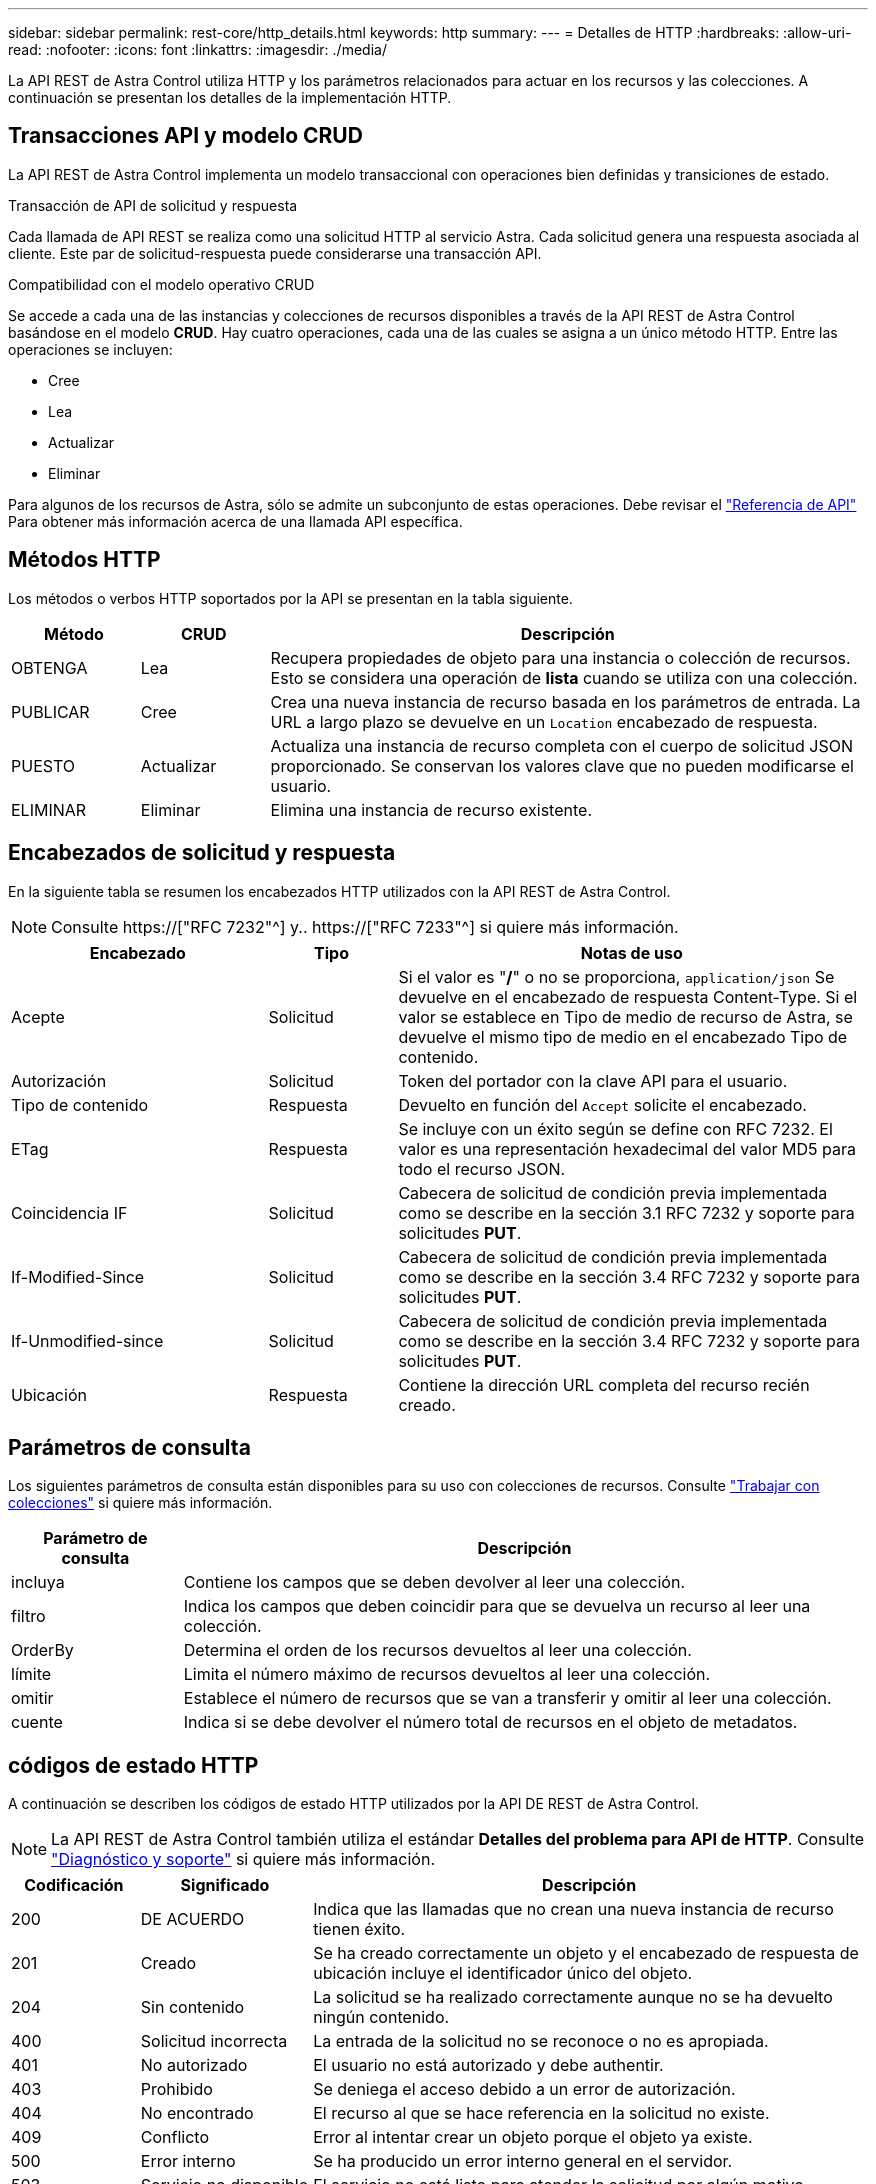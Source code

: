 ---
sidebar: sidebar 
permalink: rest-core/http_details.html 
keywords: http 
summary:  
---
= Detalles de HTTP
:hardbreaks:
:allow-uri-read: 
:nofooter: 
:icons: font
:linkattrs: 
:imagesdir: ./media/


[role="lead"]
La API REST de Astra Control utiliza HTTP y los parámetros relacionados para actuar en los recursos y las colecciones. A continuación se presentan los detalles de la implementación HTTP.



== Transacciones API y modelo CRUD

La API REST de Astra Control implementa un modelo transaccional con operaciones bien definidas y transiciones de estado.

.Transacción de API de solicitud y respuesta
Cada llamada de API REST se realiza como una solicitud HTTP al servicio Astra. Cada solicitud genera una respuesta asociada al cliente. Este par de solicitud-respuesta puede considerarse una transacción API.

.Compatibilidad con el modelo operativo CRUD
Se accede a cada una de las instancias y colecciones de recursos disponibles a través de la API REST de Astra Control basándose en el modelo *CRUD*. Hay cuatro operaciones, cada una de las cuales se asigna a un único método HTTP. Entre las operaciones se incluyen:

* Cree
* Lea
* Actualizar
* Eliminar


Para algunos de los recursos de Astra, sólo se admite un subconjunto de estas operaciones. Debe revisar el link:../reference/api_reference.html["Referencia de API"] Para obtener más información acerca de una llamada API específica.



== Métodos HTTP

Los métodos o verbos HTTP soportados por la API se presentan en la tabla siguiente.

[cols="15,15,70"]
|===
| Método | CRUD | Descripción 


| OBTENGA | Lea | Recupera propiedades de objeto para una instancia o colección de recursos. Esto se considera una operación de *lista* cuando se utiliza con una colección. 


| PUBLICAR | Cree | Crea una nueva instancia de recurso basada en los parámetros de entrada. La URL a largo plazo se devuelve en un `Location` encabezado de respuesta. 


| PUESTO | Actualizar | Actualiza una instancia de recurso completa con el cuerpo de solicitud JSON proporcionado. Se conservan los valores clave que no pueden modificarse el usuario. 


| ELIMINAR | Eliminar | Elimina una instancia de recurso existente. 
|===


== Encabezados de solicitud y respuesta

En la siguiente tabla se resumen los encabezados HTTP utilizados con la API REST de Astra Control.


NOTE: Consulte https://["RFC 7232"^] y.. https://["RFC 7233"^] si quiere más información.

[cols="30,15,55"]
|===
| Encabezado | Tipo | Notas de uso 


| Acepte | Solicitud | Si el valor es "*/*" o no se proporciona, `application/json` Se devuelve en el encabezado de respuesta Content-Type. Si el valor se establece en Tipo de medio de recurso de Astra, se devuelve el mismo tipo de medio en el encabezado Tipo de contenido. 


| Autorización | Solicitud | Token del portador con la clave API para el usuario. 


| Tipo de contenido | Respuesta | Devuelto en función del `Accept` solicite el encabezado. 


| ETag | Respuesta | Se incluye con un éxito según se define con RFC 7232. El valor es una representación hexadecimal del valor MD5 para todo el recurso JSON. 


| Coincidencia IF | Solicitud | Cabecera de solicitud de condición previa implementada como se describe en la sección 3.1 RFC 7232 y soporte para solicitudes *PUT*. 


| If-Modified-Since | Solicitud | Cabecera de solicitud de condición previa implementada como se describe en la sección 3.4 RFC 7232 y soporte para solicitudes *PUT*. 


| If-Unmodified-since | Solicitud | Cabecera de solicitud de condición previa implementada como se describe en la sección 3.4 RFC 7232 y soporte para solicitudes *PUT*. 


| Ubicación | Respuesta | Contiene la dirección URL completa del recurso recién creado. 
|===


== Parámetros de consulta

Los siguientes parámetros de consulta están disponibles para su uso con colecciones de recursos. Consulte link:../additional/working_with_collections.html["Trabajar con colecciones"] si quiere más información.

[cols="20,80"]
|===
| Parámetro de consulta | Descripción 


| incluya | Contiene los campos que se deben devolver al leer una colección. 


| filtro | Indica los campos que deben coincidir para que se devuelva un recurso al leer una colección. 


| OrderBy | Determina el orden de los recursos devueltos al leer una colección. 


| límite | Limita el número máximo de recursos devueltos al leer una colección. 


| omitir | Establece el número de recursos que se van a transferir y omitir al leer una colección. 


| cuente | Indica si se debe devolver el número total de recursos en el objeto de metadatos. 
|===


== códigos de estado HTTP

A continuación se describen los códigos de estado HTTP utilizados por la API DE REST de Astra Control.


NOTE: La API REST de Astra Control también utiliza el estándar *Detalles del problema para API de HTTP*. Consulte link:../additional/diagnostics_support.html["Diagnóstico y soporte"] si quiere más información.

[cols="15,20,65"]
|===
| Codificación | Significado | Descripción 


| 200 | DE ACUERDO | Indica que las llamadas que no crean una nueva instancia de recurso tienen éxito. 


| 201 | Creado | Se ha creado correctamente un objeto y el encabezado de respuesta de ubicación incluye el identificador único del objeto. 


| 204 | Sin contenido | La solicitud se ha realizado correctamente aunque no se ha devuelto ningún contenido. 


| 400 | Solicitud incorrecta | La entrada de la solicitud no se reconoce o no es apropiada. 


| 401 | No autorizado | El usuario no está autorizado y debe authentir. 


| 403 | Prohibido | Se deniega el acceso debido a un error de autorización. 


| 404 | No encontrado | El recurso al que se hace referencia en la solicitud no existe. 


| 409 | Conflicto | Error al intentar crear un objeto porque el objeto ya existe. 


| 500 | Error interno | Se ha producido un error interno general en el servidor. 


| 503 | Servicio no disponible | El servicio no está listo para atender la solicitud por algún motivo. 
|===